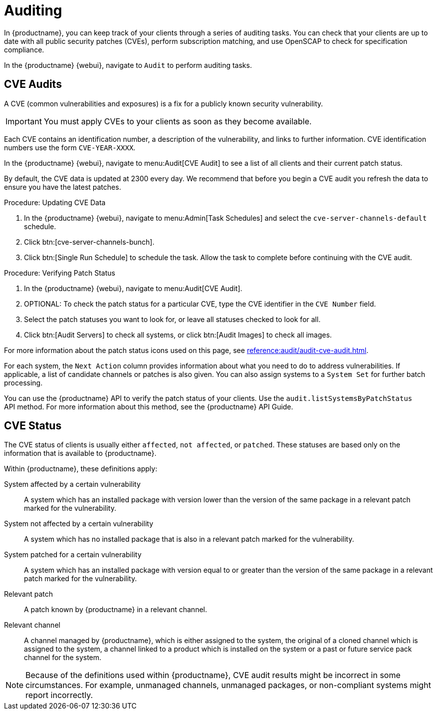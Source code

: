 [[auditing]]
= Auditing

In {productname}, you can keep track of your clients through a series of
auditing tasks.  You can check that your clients are up to date with all
public security patches (CVEs), perform subscription matching, and use
OpenSCAP to check for specification compliance.

In the {productname} {webui}, navigate to [guimenu]``Audit`` to perform
auditing tasks.





== CVE Audits

A CVE (common vulnerabilities and exposures) is a fix for a publicly known
security vulnerability.

[IMPORTANT]
====
You must apply CVEs to your clients as soon as they become available.
====

Each CVE contains an identification number, a description of the
vulnerability, and links to further information.  CVE identification numbers
use the form ``CVE-YEAR-XXXX``.

In the {productname} {webui}, navigate to menu:Audit[CVE Audit] to see a
list of all clients and their current patch status.

By default, the CVE data is updated at 2300 every day.  We recommend that
before you begin a CVE audit you refresh the data to ensure you have the
latest patches.



.Procedure: Updating CVE Data
. In the {productname} {webui}, navigate to menu:Admin[Task Schedules] and
  select the ``cve-server-channels-default`` schedule.
. Click btn:[cve-server-channels-bunch].
. Click btn:[Single Run Schedule] to schedule the task.  Allow the task to
  complete before continuing with the CVE audit.



.Procedure: Verifying Patch Status
. In the {productname} {webui}, navigate to menu:Audit[CVE Audit].
. OPTIONAL: To check the patch status for a particular CVE, type the CVE
  identifier in the [guimenu]``CVE Number`` field.
. Select the patch statuses you want to look for, or leave all statuses
  checked to look for all.
. Click btn:[Audit Servers] to check all systems, or click btn:[Audit Images]
  to check all images.

For more information about the patch status icons used on this page, see
xref:reference:audit/audit-cve-audit.adoc[].


For each system, the [guimenu]``Next Action`` column provides information
about what you need to do to address vulnerabilities.  If applicable, a list
of candidate channels or patches is also given.  You can also assign systems
to a [guimenu]``System Set`` for further batch processing.


You can use the {productname} API to verify the patch status of your
clients.  Use the ``audit.listSystemsByPatchStatus`` API method.  For more
information about this method, see the {productname} API Guide.



== CVE Status

The CVE status of clients is usually either ``affected``, ``not affected``,
or ``patched``.  These statuses are based only on the information that is
available to {productname}.

Within {productname}, these definitions apply:

System affected by a certain vulnerability::
A system which has an installed package with version lower than the version
of the same package in a relevant patch marked for the vulnerability.

System not affected by a certain vulnerability::
A system which has no installed package that is also in a relevant patch
marked for the vulnerability.

System patched for a certain vulnerability::
A system which has an installed package with version equal to or greater
than the version of the same package in a relevant patch marked for the
vulnerability.

Relevant patch::
A patch known by {productname} in a relevant channel.

Relevant channel::
A channel managed by {productname}, which is either assigned to the system,
the original of a cloned channel which is assigned to the system, a channel
linked to a product which is installed on the system or a past or future
service pack channel for the system.

[NOTE]
====
Because of the definitions used within {productname}, CVE audit results
might be incorrect in some circumstances.  For example, unmanaged channels,
unmanaged packages, or non-compliant systems might report incorrectly.
====

